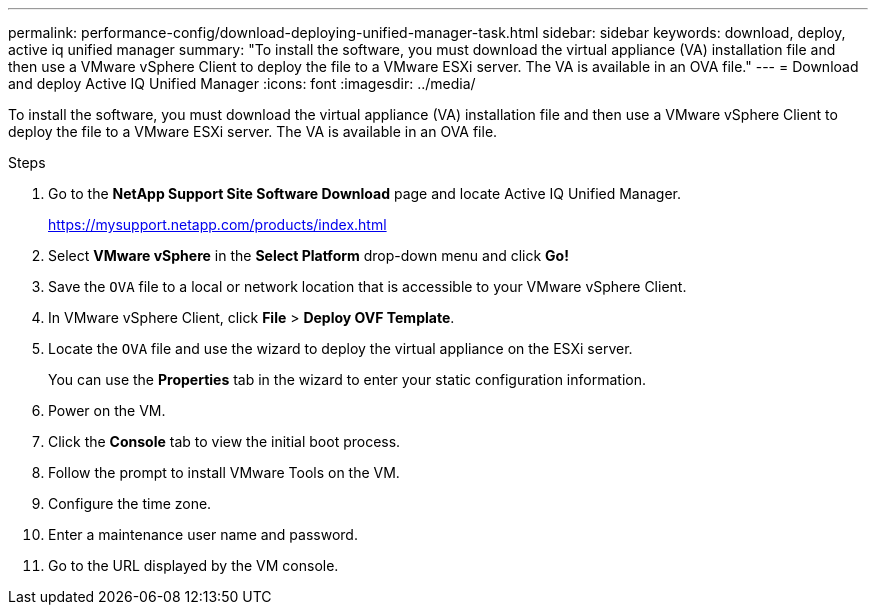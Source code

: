 ---
permalink: performance-config/download-deploying-unified-manager-task.html
sidebar: sidebar
keywords: download, deploy, active iq unified manager
summary: "To install the software, you must download the virtual appliance (VA) installation file and then use a VMware vSphere Client to deploy the file to a VMware ESXi server. The VA is available in an OVA file."
---
= Download and deploy Active IQ Unified Manager
:icons: font
:imagesdir: ../media/

[.lead]
To install the software, you must download the virtual appliance (VA) installation file and then use a VMware vSphere Client to deploy the file to a VMware ESXi server. The VA is available in an OVA file.

.Steps

. Go to the *NetApp Support Site Software Download* page and locate Active IQ Unified Manager.
+
https://mysupport.netapp.com/products/index.html

. Select *VMware vSphere* in the *Select Platform* drop-down menu and click *Go!*
. Save the `OVA` file to a local or network location that is accessible to your VMware vSphere Client.
. In VMware vSphere Client, click *File* > *Deploy OVF Template*.
. Locate the `OVA` file and use the wizard to deploy the virtual appliance on the ESXi server.
+
You can use the *Properties* tab in the wizard to enter your static configuration information.

. Power on the VM.
. Click the *Console* tab to view the initial boot process.
. Follow the prompt to install VMware Tools on the VM.
. Configure the time zone.
. Enter a maintenance user name and password.
. Go to the URL displayed by the VM console.
